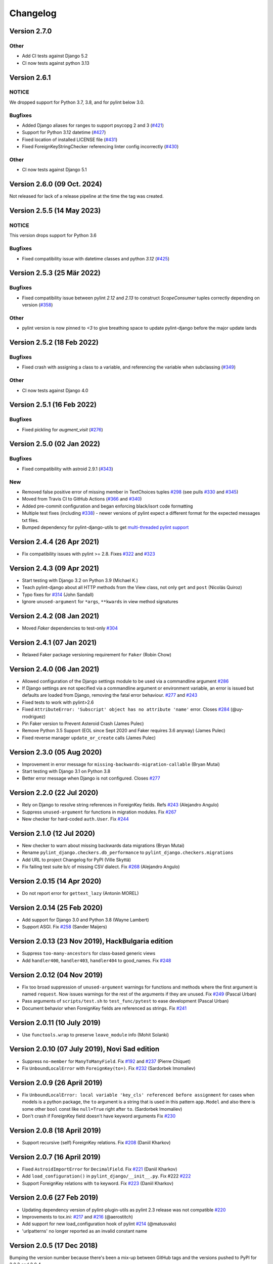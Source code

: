 Changelog
=========

Version 2.7.0
-------------

Other
~~~~~

- Add CI tests against Django 5.2
- CI now tests against python 3.13

Version 2.6.1
-------------

NOTICE
~~~~~~

We dropped support for Python 3.7, 3.8, and for pylint below 3.0.

Bugfixes
~~~~~~~~

- Added Django aliases for ranges to support psycopg 2 and 3 (`#421 <https://github.com/pylint-dev/pylint-django/pull/421>`_)
- Support for Python 3.12 datetime (`#427 <https://github.com/pylint-dev/pylint-django/pull/427>`_)
- Fixed location of installed LICENSE file (`#431 <https://github.com/pylint-dev/pylint-django/issues/431>`_)
- Fixed ForeignKeyStringChecker referencing linter config incorrectly (`#430 <https://github.com/pylint-dev/pylint-django/issues/430>`_)

Other
~~~~~

- CI now tests against Django 5.1

Version 2.6.0 (09 Oct. 2024)
----------------------------

Not released for lack of a release pipeline at the time the tag was created.

Version 2.5.5 (14 May 2023)
---------------------------

NOTICE
~~~~~~

This version drops support for Python 3.6

Bugfixes
~~~~~~~~

- Fixed compatibility issue with datetime classes and python `3.12` (`#425 <https://github.com/pylint-dev/pylint-django/issues/425>`_)


Version 2.5.3 (25 Mär 2022)
---------------------------

Bugfixes
~~~~~~~~

- Fixed compatibility issue between pylint `2.12` and `2.13` to construct `ScopeConsumer` tuples correctly depending on version (`#358 <https://github.com/pylint-dev/pylint-django/issues/358>`_)

Other
~~~~~

- pylint version is now pinned to `<3` to give breathing space to update pylint-django before the major update lands

Version 2.5.2 (18 Feb 2022)
---------------------------

Bugfixes
~~~~~~~~

- Fixed crash with assigning a class to a variable, and referencing the variable when subclassing (`#349 <https://github.com/pylint-dev/pylint-django/issues/349>`_)

Other
~~~~~

- CI now tests against Django 4.0


Version 2.5.1 (16 Feb 2022)
---------------------------

Bugfixes
~~~~~~~~

- Fixed pickling for `augment_visit` (`#276 <https://github.com/pylint-dev/pylint-django/issues/276>`_)

Version 2.5.0 (02 Jan 2022)
---------------------------

Bugfixes
~~~~~~~~

- Fixed compatibility with astroid 2.9.1 (`#343 <https://github.com/pylint-dev/pylint-django/issues/343>`_)

New
~~~

- Removed false positive error of missing member in TextChoices tuples `#298 <https://github.com/pylint-dev/pylint-django/issues/298>`_ (see pulls `#330 <https://github.com/pylint-dev/pylint-django/pull/330>`_ and `#345 <https://github.com/pylint-dev/pylint-django/pull/345>`_)
- Moved from Travis CI to GitHub Actions (`#366 <https://github.com/pylint-dev/pylint-django/pull/366>`_ and `#340 <https://github.com/pylint-dev/pylint-django/pull/340>`_)
- Added pre-commit configuration and began enforcing black/isort code formatting
- Multiple test fixes (including `#338 <https://github.com/pylint-dev/pylint-django/issues/338>`_) - newer versions of pylint expect a different format for the expected messages txt files.
- Bumped dependency for pylint-django-utils to get `multi-threaded pylint support <https://github.com/pylint-dev/pylint-plugin-utils/pull/21>`_

Version 2.4.4 (26 Apr 2021)
---------------------------

- Fix compatibility issues with pylint >= 2.8. Fixes
  `#322 <https://github.com/pylint-dev/pylint-django/issues/322>`_ and
  `#323 <https://github.com/pylint-dev/pylint-django/issues/323>`_


Version 2.4.3 (09 Apr 2021)
---------------------------

- Start testing with Django 3.2 on Python 3.9 (Michael K.)
- Teach pylint-django about all HTTP methods from the View class, not only
  ``get`` and ``post`` (Nicolás Quiroz)
- Typo fixes for
  `#314 <https://github.com/pylint-dev/pylint-django/issues/314>`_ (John Sandall)
- Ignore ``unused-argument`` for ``*args``, ``**kwards`` in view method signatures


Version 2.4.2 (08 Jan 2021)
---------------------------

- Moved `Faker` dependencies to test-only `#304 <https://github.com/pylint-dev/pylint-django/issues/304>`_


Version 2.4.1 (07 Jan 2021)
---------------------------

- Relaxed Faker package versioning requirement for ``Faker`` (Robin Chow)


Version 2.4.0 (06 Jan 2021)
---------------------------

- Allowed configuration of the Django settings module to be used via a
  commandline argument `#286 <https://github.com/pylint-dev/pylint-django/issues/286>`_
- If Django settings are not specified via a commandline argument or environment
  variable, an error is issued but defaults are loaded from Django, removing the
  fatal error behaviour. `#277 <https://github.com/pylint-dev/pylint-django/issues/277>`_
  and `#243 <https://github.com/pylint-dev/pylint-django/issues/243>`_
- Fixed tests to work with pylint>2.6
- Fixed ``AttributeError: 'Subscript' object has no attribute 'name'`` error.
  Closes `#284 <https://github.com/pylint-dev/pylint-django/issues/284>`_ (@uy-rrodriguez)
- Pin Faker version to Prevent Asteroid Crash (James Pulec)
- Remove Python 3.5 Support (EOL since Sept 2020 and Faker requires 3.6 anyway)
  (James Pulec)
- Fixed reverse manager ``update_or_create`` calls (James Pulec)


Version 2.3.0 (05 Aug 2020)
---------------------------

- Improvement in error message for ``missing-backwards-migration-callable``
  (Bryan Mutai)
- Start testing with Django 3.1 on Python 3.8
- Better error message when Django is not configured. Closes
  `#277 <https://github.com/pylint-dev/pylint-django/issues/277>`_


Version 2.2.0 (22 Jul 2020)
---------------------------

- Rely on Django to resolve string references in ForeignKey fields. Refs
  `#243 <https://github.com/pylint-dev/pylint-django/issues/243>`_ (Alejandro Angulo)
- Suppress ``unused-argument`` for functions in migration modules. Fix
  `#267 <https://github.com/pylint-dev/pylint-django/issues/267>`_
- New checker for hard-coded ``auth.User``. Fix
  `#244 <https://github.com/pylint-dev/pylint-django/issues/244>`_


Version 2.1.0 (12 Jul 2020)
---------------------------

- New checker to warn about missing backwards data migrations (Bryan Mutai)
- Rename ``pylint_django.checkers.db_performance`` to
  ``pylint_django.checkers.migrations``
- Add URL to project Changelog for PyPI (Ville Skyttä)
- Fix failing test suite b/c of missing CSV dialect. Fix
  `#268 <https://github.com/pylint-dev/pylint-django/issues/268>`_
  (Alejandro Angulo)


Version 2.0.15 (14 Apr 2020)
----------------------------

- Do not report error for ``gettext_lazy`` (Antonin MOREL)


Version 2.0.14 (25 Feb 2020)
----------------------------

- Add support for Django 3.0 and Python 3.8 (Wayne Lambert)
- Support ASGI. Fix
  `#258 <https://github.com/pylint-dev/pylint-django/issues/258>`_ (Sander Maijers)


Version 2.0.13 (23 Nov 2019), HackBulgaria edition
--------------------------------------------------

- Suppress ``too-many-ancestors`` for class-based generic views
- Add ``handler400``, ``handler403``, ``handler404`` to good_names. Fix
  `#248 <https://github.com/pylint-dev/pylint-django/issues/248>`_


Version 2.0.12 (04 Nov 2019)
----------------------------

- Fix too broad suppression of ``unused-argument`` warnings for functions and
  methods where the first argument is named ``request``. Now issues warnings
  for the rest of the arguments if they are unused. Fix
  `#249 <https://github.com/pylint-dev/pylint-django/issues/249>`_ (Pascal Urban)
- Pass arguments of ``scripts/test.sh`` to ``test_func/pytest`` to ease
  development (Pascal Urban)
- Document behavior when ForeignKey fields are referenced as strings. Fix
  `#241 <https://github.com/pylint-dev/pylint-django/issues/241>`_


Version 2.0.11 (10 July 2019)
-----------------------------

- Use ``functools.wrap`` to preserve ``leave_module`` info (Mohit Solanki)


Version 2.0.10 (07 July 2019), Novi Sad edition
-----------------------------------------------

- Suppress ``no-member`` for ``ManyToManyField``. Fix
  `#192 <https://github.com/pylint-dev/pylint-django/issues/192>`_ and
  `#237 <https://github.com/pylint-dev/pylint-django/issues/237>`_ (Pierre Chiquet)

- Fix ``UnboundLocalError`` with ``ForeignKey(to=)``. Fix
  `#232 <https://github.com/pylint-dev/pylint-django/issues/232>`_ (Sardorbek Imomaliev)


Version 2.0.9 (26 April 2019)
-----------------------------

- Fix ``UnboundLocalError: local variable 'key_cls' referenced before assignment``
  for cases when models is a python package, the ``to`` argument is a string
  that is used in this pattern ``app.Model`` and also there is some other
  ``bool`` const like ``null=True`` right after ``to``. (Sardorbek Imomaliev)
- Don't crash if ForeignKey field doesn't have keyword arguments Fix
  `#230 <https://github.com/pylint-dev/pylint-django/issues/230>`_


Version 2.0.8 (18 April 2019)
-----------------------------

- Support recursive (self) ForeignKey relations. Fix
  `#208 <https://github.com/pylint-dev/pylint-django/issues/208>`_ (Daniil Kharkov)


Version 2.0.7 (16 April 2019)
-----------------------------

- Fixed ``AstroidImportError`` for ``DecimalField``. Fix
  `#221 <https://github.com/pylint-dev/pylint-django/issues/221>`_ (Daniil Kharkov)
- Add ``load_configuration()`` in ``pylint_django/__init__.py``. Fix #222
  `#222 <https://github.com/pylint-dev/pylint-django/issues/222>`_
- Support ForeignKey relations with ``to`` keyword. Fix
  `#223 <https://github.com/pylint-dev/pylint-django/issues/223>`_ (Daniil Kharkov)


Version 2.0.6 (27 Feb 2019)
---------------------------

- Updating dependency version of pylint-plugin-utils as pylint 2.3 release
  was not compatible `#220 <https://github.com/pylint-dev/pylint-django/issues/220>`_
- Improvements to tox.ini:
  `#217 <https://github.com/pylint-dev/pylint-django/issues/217>`_
  and `#216 <https://github.com/pylint-dev/pylint-django/issues/216>`_ (@aerostitch)
- Add support for new load_configuration hook of pylint
  `#214 <https://github.com/pylint-dev/pylint-django/issues/214>`_ (@matusvalo)
- 'urlpatterns' no longer reported as an invalid constant name


Version 2.0.5 (17 Dec 2018)
---------------------------

Bumping the version number because there's been a mix-up between
GitHub tags and the versions pushed to PyPI for 2.0.3 and 2.0.4.

Please use 2.0.5 which includes the changes mentioned below!


Version 2.0.4 (do not use)
--------------------------

- Avoid traceback with concurrent execution. Fix
  `#197 <https://github.com/pylint-dev/pylint-django/issues/197>`_
- Suppress ``no-member`` errors for ``LazyFunction`` in factories
- Suppress ``no-member`` errors for ``RelatedManager`` fields
- Clean up compatibility code:
  `PR #207 <http://github.com/pylint-dev/pylint-django/pull/207>`_


Version 2.0.3 (do not use)
--------------------------

- Fixing compatibility between ranges of astroid (2.0.4 -> 2.1) and
  pylint (2.1.1 -> 2.2).
  `#201 <https://github.com/pylint-dev/pylint-django/issues/201>`_ and
  `#202 <https://github.com/pylint-dev/pylint-django/issues/202>`_

Version 2.0.2 (26 Aug 2018)
---------------------------

- Suppress false-positive no-self-argument in factory.post_generation. Fix
  `#190 <https://github.com/pylint-dev/pylint-django/issues/190>`_ (Federico Bond)


Version 2.0.1 (20 Aug 2018)
---------------------------

- Enable testing with Django 2.1
- Add test for Model.objects.get_or_create(). Close
  `#156 <https://github.com/pylint-dev/pylint-django/issues/156>`__
- Add test for objects.exclude(). Close
  `#177 <https://github.com/pylint-dev/pylint-django/issues/177>`__
- Fix Instance of 'Model' has no 'id' member (no-member),
  fix Class 'UserCreationForm' has no 'declared_fields' member. Close
  `#184 <https://github.com/pylint-dev/pylint-django/issues/184>`__
- Fix for Instance of 'ManyToManyField' has no 'add' member. Close
  `#163 <https://github.com/pylint-dev/pylint-django/issues/163>`__
- Add test & fix for unused arguments on class based views


Version 2.0 (25 July 2018)
--------------------------

- Requires pylint >= 2.0 which doesn't support Python 2 anymore!
- Add modelform-uses-unicode check to flag dangerous use of the exclude
  attribute in ModelForm.Meta (Federico Bond).


Version 0.11.1 (25 May 2018), the DjangoCon Heidelberg edition
--------------------------------------------------------------

- Enable test case for ``urlpatterns`` variable which was previously disabled
- Disable ``unused-argument`` message for the ``request`` argument passed to
  view functions. Fix
  `#155 <https://github.com/pylint-dev/pylint-django/issues/155>`__
- Add transformations for ``model_utils`` managers instead of special-casing them.
  Fix
  `#160 <https://github.com/pylint-dev/pylint-django/issues/160>`__


Version 0.11 (18 April 2018), the TestCon Moscow edition
--------------------------------------------------------

- New ``JsonResponseChecker`` that looks for common anti-patterns with
  http responses returning JSON. This includes::

    HttpResponse(json.dumps(data))

    HttpResponse(data, content_type='application/json')

    JsonResponse(data, content_type=...)


Version 0.10.0 (10 April 2018)
------------------------------

- Remove the compatibility layer for older astroid versions
- Make flake8 happy. Fix
  `#102 <https://github.com/pylint-dev/pylint-django/issues/102>`__
- Fix: compatibility with Python < 3.6 caused by ``ModuleNotFoundError``
  not available on older versions of Python (Juan Rial)
- Show README and CHANGELOG on PyPI. Fix
  `#122 <https://github.com/pylint-dev/pylint-django/issues/122>`__
- Fix explicit unicode check with ``python_2_unicode_compatible`` base models
  (Federico Bond)
- Suppress ``not-an-iterable`` message for 'objects'. Fix
  `#117 <https://github.com/pylint-dev/pylint-django/issues/117>`__
- Teach pylint_django that ``objects.all()`` is subscriptable. Fix
  `#144 <https://github.com/pylint-dev/pylint-django/issues/144>`__
- Suppress ``invalid-name`` for ``wsgi.application``. Fix
  `#77 <https://github.com/pylint-dev/pylint-django/issues/77>`__
- Add test for ``WSGIRequest.context``. Closes
  `#78 <https://github.com/pylint-dev/pylint-django/issues/78>`__
- Register transforms for ``FileField``. Fix
  `#60 <https://github.com/pylint-dev/pylint-django/issues/60>`__
- New checker ``pylint_django.checkers.db_performance``.
  Enables checking of migrations and reports when there's an
  ``AddField`` operation with a default value which may slow down applying
  migrations on large tables. This may also lead to production tables
  being locked while migrations are being applied. Fix
  `#118 <https://github.com/pylint-dev/pylint-django/issues/118>`__
- Suppress ``no-member`` for ``factory.SubFactory`` objects.
  Useful when model factories use ``factory.SubFactory()`` for foreign
  key relations.


Version 0.9.4 (12 March 2018)
-----------------------------

-  Add an optional dependency on Django
-  Fix the ``DjangoInstalledChecker`` so it can actually warn when
   Django isn't available
-  Fix `#136 <https://github.com/pylint-dev/pylint-django/issues/136>`__ by
   adding automated build and sanity test scripts

Version 0.9.3 (removed from PyPI)
---------------------------------

-  Fix `#133 <https://github.com/pylint-dev/pylint-django/issues/133>`__ and
   `#134 <https://github.com/pylint-dev/pylint-django/issues/134>`__ by
   including package data when building wheel and tar.gz packages for
   PyPI (Joseph Herlant)

Version 0.9.2 (broken)
----------------------

-  Fix `#129 <https://github.com/pylint-dev/pylint-django/issues/129>`__ -
   Move tests under ``site-packages/pylint_django`` (Mr. Senko)
-  Fix `#96 <https://github.com/pylint-dev/pylint-django/issues/96>`__ - List
   Django as a dependency (Mr. Senko)

Version 0.9.1 (26 Feb 2018)
---------------------------

-  Fix `#123 <https://github.com/pylint-dev/pylint-django/issues/123>`__ -
   Update links after the move to pylint-dev (Mr. Senko)
-  Add test for Meta class from django\_tables2 (Mr. Senko)
-  Fix flake8 complaints (Peter Bittner)
-  Add missing .txt and .rc test files to MANIFEST.in (Joseph Herlant)

Version 0.9 (25 Jan 2018)
-------------------------

-  Fix `#120 <https://github.com/pylint-dev/pylint-django/issues/120>`__ -
   TypeError: 'NamesConsumer' object does not support indexing (Simone
   Basso)
-  Fix `#110 <https://github.com/pylint-dev/pylint-django/issues/120>`__ and
   `#35 <https://github.com/pylint-dev/pylint-django/issues/120>`__ - resolve
   ForeignKey models specified as strings instead of class names (Mr.
   Senko)

Version 0.8.0 (20 Jan 2018)
---------------------------

-  This is the last version to support Python 2. Issues a deprecation
   warning!
-  `#109 <http://github.com/pylint-dev/pylint-django/pull/109>`__, adding
   'urlpatterns', 'register', 'app\_name' to good names. Obsoletes
   `#111 <http://github.com/pylint-dev/pylint-django/pull/111>`__, fixes
   `#108 <http://github.com/pylint-dev/pylint-django/issues/108>`__ (Vinay
   Pai)
-  Add 'handler500' to good names (Mr. Senko)
-  `#103 <http://github.com/pylint-dev/pylint-django/pull/103>`__: Support
   factory\_boy's DjangoModelFactory Meta class (Konstantinos
   Koukopoulos)
-  `#100 <https://github.com/pylint-dev/pylint-django/pull/100>`__: Fix
   E1101:Instance of '**proxy**\ ' has no 'format' member' when using
   .format() on a ugettext\_lazy translation. Fixes
   `#80 <https://github.com/pylint-dev/pylint-django/issues/80>`__
   (canarduck)
-  `#99 <https://github.com/pylint-dev/pylint-django/pull/99>`__: Add tests
   and transforms for DurationField, fixes
   `#95 <https://github.com/pylint-dev/pylint-django/issues/95>`__ (James M.
   Allen)
-  `#92 <https://github.com/pylint-dev/pylint-django/pull/92>`__: Add json
   field to WSGIRequest proxy (sjk4sc)
-  `#84 <https://github.com/pylint-dev/pylint-django/pull/84>`__: Add support
   for django.contrib.postgres.fields and UUIDField (Villiers Strauss)
-  Stop testing with older Django versions. Currently testing with
   Django 1.11.x and 2.0
-  Stop testing on Python 2, no functional changes in the source code
   though
-  Update tests and require latest version of pylint (>=1.8), fixes
   `#53 <https://github.com/pylint-dev/pylint-django/issues/53>`__,
   `#97 <https://github.com/pylint-dev/pylint-django/issues/97>`__
-  `#81 <https://github.com/pylint-dev/pylint-django/issues/81>`__ Fix
   'duplicate-except' false negative for except blocks which catch the
   ``DoesNotExist`` exception.

Version 0.7.4
-------------

-  `#88 <https://github.com/pylint-dev/pylint-django/pull/88>`__ Fixed builds
   with Django 1.10 (thanks to
   `federicobond <https://github.com/federicobond>`__)
-  `#91 <https://github.com/pylint-dev/pylint-django/pull/91>`__ Fixed race
   condition when running with pylint parallel execution mode (thanks to
   `jeremycarroll <https://github.com/jeremycarroll>`__)
-  `#64 <https://github.com/pylint-dev/pylint-django/issues/64>`__ "Meta is
   old style class" now suppressed on BaseSerializer too (thanks to
   `unklphil <https://github.com/unklphil>`__)
-  `#70 <https://github.com/pylint-dev/pylint-django/pull/70>`__ Updating to
   handle newer pylint/astroid versions (thanks to
   `iXce <https://github.com/iXce>`__)

Version 0.7.2
-------------

-  `#76 <https://github.com/pylint-dev/pylint-django/pull/76>`__ Better
   handling of mongoengine querysetmanager
-  `#73 <https://github.com/pylint-dev/pylint-django/pull/73>`__
   `#72 <https://github.com/pylint-dev/pylint-django/issues/72>`__ Make package
   zip safe to help fix some path problems
-  `#68 <https://github.com/pylint-dev/pylint-django/pull/68>`__ Suppressed
   invalid constant warning for "app\_name" in urls.py
-  `#67 <https://github.com/pylint-dev/pylint-django/pull/67>`__ Fix
   view.args and view.kwargs
-  `#66 <https://github.com/pylint-dev/pylint-django/issues/66>`__ accessing
   \_meta no longer causes a protected-access warning as this is a
   public API as of Django 1.8
-  `#65 <https://github.com/pylint-dev/pylint-django/pull/65>`__ Add support
   of mongoengine module.
-  `#59 <https://github.com/pylint-dev/pylint-django/pull/59>`__ Silence
   old-style-class for widget Meta

Version 0.7.1
-------------

-  `#52 <https://github.com/pylint-dev/pylint-django/issues/52>`__ - Fixed
   stupid mistake when using versioninfo

Version 0.7
-----------

-  `#51 <https://github.com/pylint-dev/pylint-django/issues/51>`__ - Fixed
   compatibility with pylint 1.5 / astroid 1.4.1

Version 0.6.1
-------------

-  `#43 <https://github.com/pylint-dev/pylint-django/issues/43>`__ - Foreign
   key ID access (``somefk_id``) does not raise an 'attribute not found'
   warning
-  `#31 <https://github.com/pylint-dev/pylint-django/issues/31>`__ - Support
   for custom model managers (thanks
   `smirolo <https://github.com/smirolo>`__)
-  `#48 <https://github.com/pylint-dev/pylint-django/pull/48>`__ - Added
   support for django-restframework (thanks
   `mbertolacci <https://github.com/mbertolacci>`__)

Version 0.6
-----------

-  Pylint 1.4 dropped support for Python 2.6, therefore a constraint is
   added that pylint-django will only work with Python2.6 if pylint<=1.3
   is installed
-  `#40 <https://github.com/pylint-dev/pylint-django/issues/40>`__ - pylint
   1.4 warned about View and Model classes not having enough public
   methods; this is suppressed
-  `#37 <https://github.com/pylint-dev/pylint-django/issues/37>`__ - fixed an
   infinite loop when using astroid 1.3.3+
-  `#36 <https://github.com/pylint-dev/pylint-django/issues/36>`__ - no
   longer warning about lack of ``__unicode__`` method on abstract model
   classes
-  `PR #34 <https://github.com/pylint-dev/pylint-django/pull/34>`__ - prevent
   warning about use of ``super()`` on ModelManager classes

Version 0.5.5
-------------

-  `PR #27 <https://github.com/pylint-dev/pylint-django/pull/27>`__ - better
   ``ForeignKey`` transforms, which now work when of the form
   ``othermodule.ModelClass``. This also fixes a problem where an
   inferred type would be ``_Yes`` and pylint would fail
-  `PR #28 <https://github.com/pylint-dev/pylint-django/pull/28>`__ - better
   knowledge of ``ManyToManyField`` classes

Version 0.5.4
-------------

-  Improved resilience to inference failure when Django types cannot be
   inferred (which can happen if Django is not on the system path

Version 0.5.3
-------------

-  `Issue #25 <https://github.com/pylint-dev/pylint-django/issues/25>`__
   Fixing cases where a module defines ``get`` as a method

Version 0.5.2
-------------

-  Fixed a problem where type inference could get into an infinite loop

Version 0.5.1
-------------

-  Removed usage of a Django object, as importing it caused Django to
   try to configure itself and thus throw an ImproperlyConfigured
   exception.

Version 0.5
-----------

-  `Issue #7 <https://github.com/pylint-dev/pylint-django/issues/7>`__
   Improved handling of Django model fields
-  `Issue #10 <https://github.com/pylint-dev/pylint-django/issues/10>`__ No
   warning about missing **unicode** if the Django python3/2
   compatibility tools are used
-  `Issue #11 <https://github.com/pylint-dev/pylint-django/issues/11>`__
   Improved handling of Django form fields
-  `Issue #12 <https://github.com/pylint-dev/pylint-django/issues/12>`__
   Improved handling of Django ImageField and FileField objects
-  `Issue #14 <https://github.com/pylint-dev/pylint-django/issues/14>`__
   Models which do not define **unicode** but whose parents do now have
   a new error (W5103) instead of incorrectly warning about no
   **unicode** being present.
-  `Issue #21 <https://github.com/pylint-dev/pylint-django/issues/21>`__
   ``ForeignKey`` and ``OneToOneField`` fields on models are replaced
   with instance of the type they refer to in the AST, which allows
   pylint to generate correct warnings about attributes they may or may
   not have.

Version 0.3
-----------

-  Python3 is now supported
-  ``__unicode__`` warning on models does not appear in Python3

Version 0.2
-----------

-  Pylint now recognises ``BaseForm`` as an ancestor of ``Form`` and
   subclasses
-  Improved ``Form`` support
-  `Issue #2 <https://github.com/pylint-dev/pylint-django/issues/2>`__ - a
   subclass of a ``Model`` or ``Form`` also has warnings about a
   ``Meta`` class suppressed.
-  `Issue #3 <https://github.com/pylint-dev/pylint-django/issues/3>`__ -
   ``Form`` and ``ModelForm`` subclasses no longer warn about ``Meta``
   classes.
